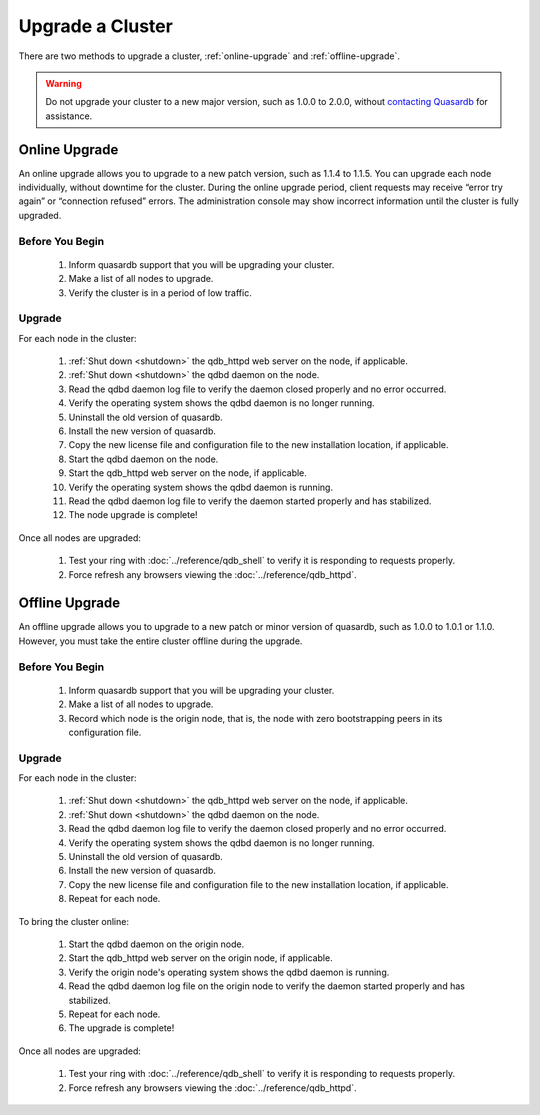 Upgrade a Cluster
=================

There are two methods to upgrade a cluster, :ref:`online-upgrade` and :ref:`offline-upgrade`.

.. warning::
    Do not upgrade your cluster to a new major version, such as 1.0.0 to 2.0.0, without `contacting Quasardb <contact.html>`_ for assistance.

.. _online-upgrade:

Online Upgrade
--------------

An online upgrade allows you to upgrade to a new patch version, such as 1.1.4 to 1.1.5. You can upgrade each node individually, without downtime for the cluster. During the online upgrade period, client requests may receive “error try again” or “connection refused” errors. The administration console may show incorrect information until the cluster is fully upgraded.

Before You Begin
^^^^^^^^^^^^^^^^

 #. Inform quasardb support that you will be upgrading your cluster.
 #. Make a list of all nodes to upgrade.
 #. Verify the cluster is in a period of low traffic.

Upgrade
^^^^^^^

For each node in the cluster:

 #. :ref:`Shut down <shutdown>` the qdb_httpd web server on the node, if applicable.
 #. :ref:`Shut down <shutdown>` the qdbd daemon on the node.
 #. Read the qdbd daemon log file to verify the daemon closed properly and no error occurred.
 #. Verify the operating system shows the qdbd daemon is no longer running.
 #. Uninstall the old version of quasardb.
 #. Install the new version of quasardb.
 #. Copy the new license file and configuration file to the new installation location, if applicable.
 #. Start the qdbd daemon on the node.
 #. Start the qdb_httpd web server on the node, if applicable.
 #. Verify the operating system shows the qdbd daemon is running.
 #. Read the qdbd daemon log file to verify the daemon started properly and has stabilized.
 #. The node upgrade is complete!

Once all nodes are upgraded:

 #. Test your ring with :doc:`../reference/qdb_shell` to verify it is responding to requests properly.
 #. Force refresh any browsers viewing the :doc:`../reference/qdb_httpd`.


.. _offline-upgrade:

Offline Upgrade
---------------

An offline upgrade allows you to upgrade to a new patch or minor version of quasardb, such as 1.0.0 to 1.0.1 or 1.1.0. However, you must take the entire cluster offline during the upgrade.

Before You Begin
^^^^^^^^^^^^^^^^

 #. Inform quasardb support that you will be upgrading your cluster.
 #. Make a list of all nodes to upgrade.
 #. Record which node is the origin node, that is, the node with zero bootstrapping peers in its configuration file.


Upgrade
^^^^^^^

For each node in the cluster:

 #. :ref:`Shut down <shutdown>` the qdb_httpd web server on the node, if applicable.
 #. :ref:`Shut down <shutdown>` the qdbd daemon on the node.
 #. Read the qdbd daemon log file to verify the daemon closed properly and no error occurred.
 #. Verify the operating system shows the qdbd daemon is no longer running.
 #. Uninstall the old version of quasardb.
 #. Install the new version of quasardb.
 #. Copy the new license file and configuration file to the new installation location, if applicable.
 #. Repeat for each node.

To bring the cluster online:

 #. Start the qdbd daemon on the origin node.
 #. Start the qdb_httpd web server on the origin node, if applicable.
 #. Verify the origin node's operating system shows the qdbd daemon is running.
 #. Read the qdbd daemon log file on the origin node to verify the daemon started properly and has stabilized.
 #. Repeat for each node.
 #. The upgrade is complete!

Once all nodes are upgraded:

 #. Test your ring with :doc:`../reference/qdb_shell` to verify it is responding to requests properly.
 #. Force refresh any browsers viewing the :doc:`../reference/qdb_httpd`.
